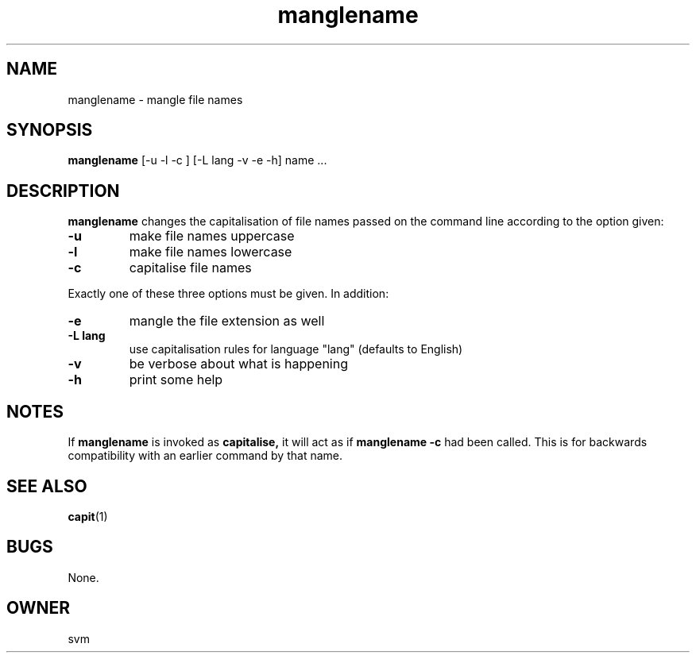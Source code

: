 .TH manglename 1 15-JUL-2021 GO

.SH NAME
manglename \- mangle file names

.SH SYNOPSIS
.B manglename
[\-u \-l \-c ] [\-L lang \-v \-e \-h] name ...

.SH DESCRIPTION
.B manglename
changes the capitalisation of file names passed on the command line
according to the option given:

.TP
.B \-u
make file names uppercase
.TP
.B \-l
make file names lowercase
.TP
.B \-c
capitalise file names

.P
Exactly one of these three options must be given. In addition:

.TP
.B \-e
mangle the file extension as well
.TP
.B \-L lang
use capitalisation rules for language "lang" (defaults to English)
.TP
.B \-v
be verbose about what is happening
.TP
.B \-h
print some help

.SH NOTES
If
.B manglename
is invoked as
.B capitalise,
it will act as if
.B manglename \-c
had been called. This is for backwards compatibility with an earlier
command by that name.

.SH SEE ALSO
.BR capit (1)

.SH BUGS
None.

.SH OWNER
svm
